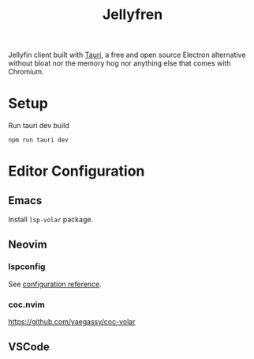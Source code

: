 #+TITLE: Jellyfren

[[./public/apu.gif]]

Jellyfin client built with [[https://tauri.app/][Tauri]], a free and open source Electron alternative without bloat nor the memory hog nor anything else that comes with Chromium.

* Setup

Run tauri dev build

#+begin_example
npm run tauri dev
#+end_example

* Editor Configuration

** Emacs

Install ~lsp-volar~ package.

** Neovim

*** lspconfig

See [[https://github.com/neovim/nvim-lspconfig/blob/master/doc/server_configurations.md#volar][configuration reference]].

*** coc.nvim

[[https://github.com/yaegassy/coc-volar]]

** VSCode
